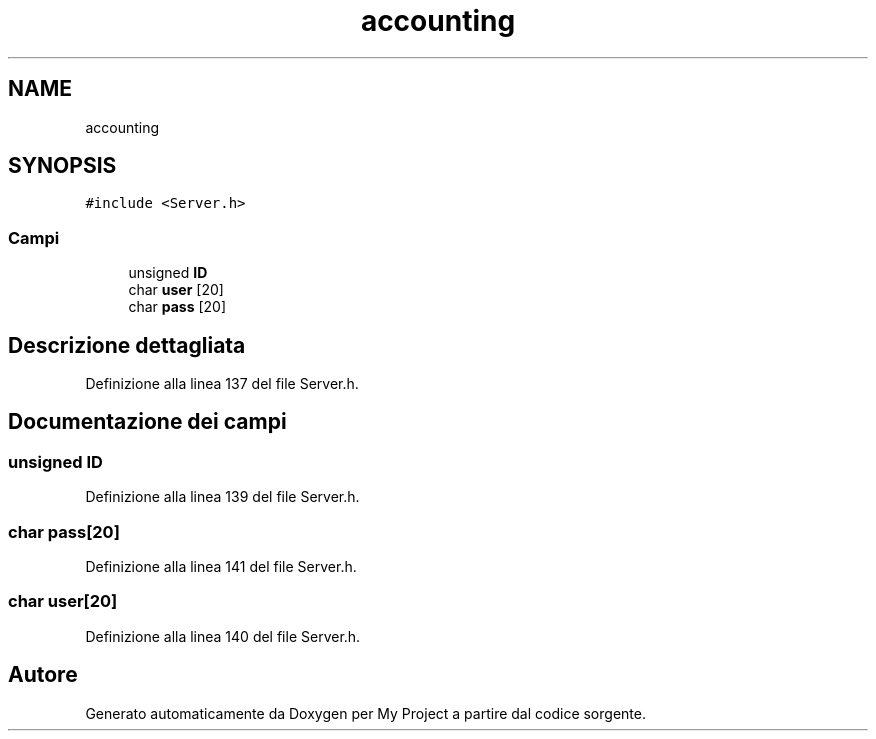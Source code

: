 .TH "accounting" 3 "Sab 19 Gen 2019" "My Project" \" -*- nroff -*-
.ad l
.nh
.SH NAME
accounting
.SH SYNOPSIS
.br
.PP
.PP
\fC#include <Server\&.h>\fP
.SS "Campi"

.in +1c
.ti -1c
.RI "unsigned \fBID\fP"
.br
.ti -1c
.RI "char \fBuser\fP [20]"
.br
.ti -1c
.RI "char \fBpass\fP [20]"
.br
.in -1c
.SH "Descrizione dettagliata"
.PP 
Definizione alla linea 137 del file Server\&.h\&.
.SH "Documentazione dei campi"
.PP 
.SS "unsigned ID"

.PP
Definizione alla linea 139 del file Server\&.h\&.
.SS "char pass[20]"

.PP
Definizione alla linea 141 del file Server\&.h\&.
.SS "char user[20]"

.PP
Definizione alla linea 140 del file Server\&.h\&.

.SH "Autore"
.PP 
Generato automaticamente da Doxygen per My Project a partire dal codice sorgente\&.
